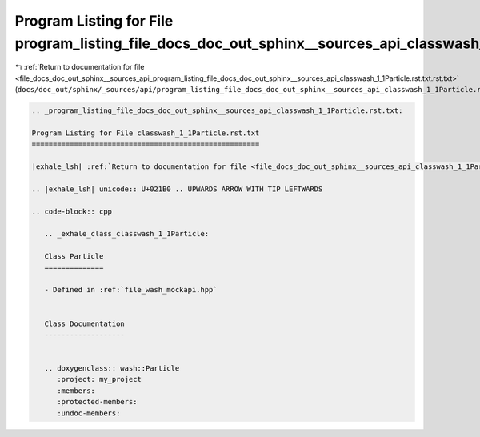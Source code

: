 
.. _program_listing_file_docs_doc_out_sphinx__sources_api_program_listing_file_docs_doc_out_sphinx__sources_api_classwash_1_1Particle.rst.txt.rst.txt:

Program Listing for File program_listing_file_docs_doc_out_sphinx__sources_api_classwash_1_1Particle.rst.txt.rst.txt
====================================================================================================================

|exhale_lsh| :ref:`Return to documentation for file <file_docs_doc_out_sphinx__sources_api_program_listing_file_docs_doc_out_sphinx__sources_api_classwash_1_1Particle.rst.txt.rst.txt>` (``docs/doc_out/sphinx/_sources/api/program_listing_file_docs_doc_out_sphinx__sources_api_classwash_1_1Particle.rst.txt.rst.txt``)

.. |exhale_lsh| unicode:: U+021B0 .. UPWARDS ARROW WITH TIP LEFTWARDS

.. code-block:: cpp

   
   .. _program_listing_file_docs_doc_out_sphinx__sources_api_classwash_1_1Particle.rst.txt:
   
   Program Listing for File classwash_1_1Particle.rst.txt
   ======================================================
   
   |exhale_lsh| :ref:`Return to documentation for file <file_docs_doc_out_sphinx__sources_api_classwash_1_1Particle.rst.txt>` (``docs/doc_out/sphinx/_sources/api/classwash_1_1Particle.rst.txt``)
   
   .. |exhale_lsh| unicode:: U+021B0 .. UPWARDS ARROW WITH TIP LEFTWARDS
   
   .. code-block:: cpp
   
      .. _exhale_class_classwash_1_1Particle:
      
      Class Particle
      ==============
      
      - Defined in :ref:`file_wash_mockapi.hpp`
      
      
      Class Documentation
      -------------------
      
      
      .. doxygenclass:: wash::Particle
         :project: my_project
         :members:
         :protected-members:
         :undoc-members:
